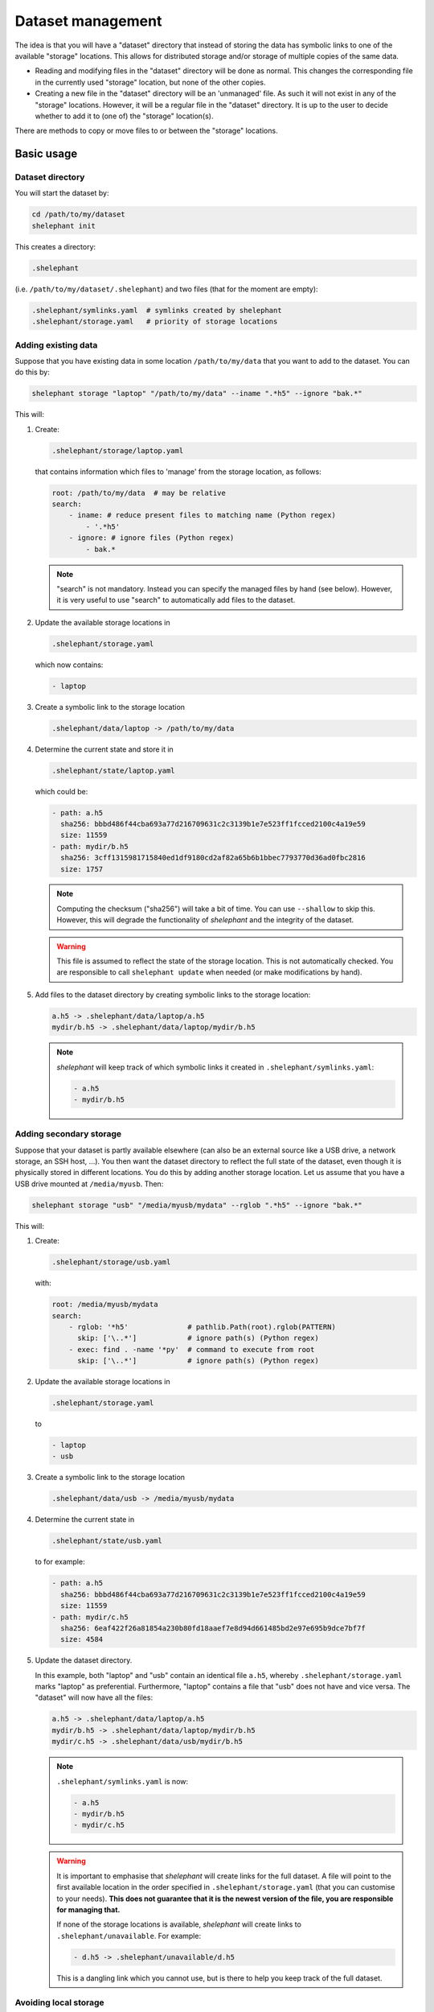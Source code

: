 
******************
Dataset management
******************

The idea is that you will have a "dataset" directory that instead of storing the data has symbolic links to one of the available "storage" locations.
This allows for distributed storage and/or storage of multiple copies of the same data.

*   Reading and modifying files in the "dataset" directory will be done as normal.
    This changes the corresponding file in the currently used "storage" location, but none of the other copies.

*   Creating a new file in the "dataset" directory will be an 'unmanaged' file.
    As such it will not exist in any of the "storage" locations.
    However, it will be a regular file in the "dataset" directory.
    It is up to the user to decide whether to add it to (one of) the "storage" location(s).

There are methods to copy or move files to or between the "storage" locations.

Basic usage
===========

Dataset directory
-----------------

You will start the dataset by:

.. code-block:: bash

    cd /path/to/my/dataset
    shelephant init

This creates a directory:

.. code-block:: bash

    .shelephant

(i.e. ``/path/to/my/dataset/.shelephant``) and two files (that for the moment are empty):

.. code-block:: bash

    .shelephant/symlinks.yaml  # symlinks created by shelephant
    .shelephant/storage.yaml   # priority of storage locations

Adding existing data
--------------------

Suppose that you have existing data in some location ``/path/to/my/data`` that you want to add to the dataset.
You can do this by:

.. code-block:: bash

    shelephant storage "laptop" "/path/to/my/data" --iname ".*h5" --ignore "bak.*"

This will:

1.  Create:

    .. code-block:: bash

        .shelephant/storage/laptop.yaml

    that contains information which files to 'manage' from the storage location, as follows:

    .. code-block:: yaml

        root: /path/to/my/data  # may be relative
        search:
            - iname: # reduce present files to matching name (Python regex)
                - '.*h5'
            - ignore: # ignore files (Python regex)
                - bak.*

    .. note::

        "search" is not mandatory.
        Instead you can specify the managed files by hand (see below).
        However, it is very useful to use "search" to automatically add files to the dataset.

2.  Update the available storage locations in

    .. code-block:: bash

        .shelephant/storage.yaml

    which now contains:

    .. code-block:: yaml

        - laptop

3.  Create a symbolic link to the storage location

    .. code-block:: bash

        .shelephant/data/laptop -> /path/to/my/data

4.  Determine the current state and store it in

    .. code-block:: bash

        .shelephant/state/laptop.yaml

    which could be:

    .. code-block:: yaml

        - path: a.h5
          sha256: bbbd486f44cba693a77d216709631c2c3139b1e7e523ff1fcced2100c4a19e59
          size: 11559
        - path: mydir/b.h5
          sha256: 3cff1315981715840ed1df9180cd2af82a65b6b1bbec7793770d36ad0fbc2816
          size: 1757

    .. note::

        Computing the checksum ("sha256") will take a bit of time.
        You can use ``--shallow`` to skip this.
        However, this will degrade the functionality of *shelephant* and the integrity of the dataset.

    .. warning::

        This file is assumed to reflect the state of the storage location.
        This is not automatically checked.
        You are responsible to call ``shelephant update`` when needed (or make modifications by hand).

5.  Add files to the dataset directory by creating symbolic links to the storage location:

    .. code-block:: bash

        a.h5 -> .shelephant/data/laptop/a.h5
        mydir/b.h5 -> .shelephant/data/laptop/mydir/b.h5

    .. note::

        *shelephant* will keep track of which symbolic links it created in ``.shelephant/symlinks.yaml``:

        .. code-block:: yaml

            - a.h5
            - mydir/b.h5

Adding secondary storage
------------------------

Suppose that your dataset is partly available elsewhere (can also be an external source like a USB drive, a network storage, an SSH host, ...).
You then want the dataset directory to reflect the full state of the dataset, even though it is physically stored in different locations.
You do this by adding another storage location.
Let us assume that you have a USB drive mounted at ``/media/myusb``.
Then:

.. code-block:: bash

    shelephant storage "usb" "/media/myusb/mydata" --rglob ".*h5" --ignore "bak.*"

This will:

1.  Create:

    .. code-block:: bash

        .shelephant/storage/usb.yaml

    with:

    .. code-block:: yaml

        root: /media/myusb/mydata
        search:
            - rglob: '*h5'              # pathlib.Path(root).rglob(PATTERN)
              skip: ['\..*']            # ignore path(s) (Python regex)
            - exec: find . -name '*py'  # command to execute from root
              skip: ['\..*']            # ignore path(s) (Python regex)

2.  Update the available storage locations in

    .. code-block:: bash

        .shelephant/storage.yaml

    to

    .. code-block:: yaml

        - laptop
        - usb

3.  Create a symbolic link to the storage location

    .. code-block:: bash

        .shelephant/data/usb -> /media/myusb/mydata

4.  Determine the current state in

    .. code-block:: bash

        .shelephant/state/usb.yaml

    to for example:

    .. code-block:: yaml

        - path: a.h5
          sha256: bbbd486f44cba693a77d216709631c2c3139b1e7e523ff1fcced2100c4a19e59
          size: 11559
        - path: mydir/c.h5
          sha256: 6eaf422f26a81854a230b80fd18aaef7e8d94d661485bd2e97e695b9dce7bf7f
          size: 4584

5.  Update the dataset directory.

    In this example, both "laptop" and "usb" contain an identical file ``a.h5``, whereby ``.shelephant/storage.yaml`` marks "laptop" as preferential.
    Furthermore, "laptop" contains a file that "usb" does not have and vice versa.
    The "dataset" will now have all the files:

    .. code-block:: bash

        a.h5 -> .shelephant/data/laptop/a.h5
        mydir/b.h5 -> .shelephant/data/laptop/mydir/b.h5
        mydir/c.h5 -> .shelephant/data/usb/mydir/b.h5

    .. note::

        ``.shelephant/symlinks.yaml`` is now:

        .. code-block:: yaml

            - a.h5
            - mydir/b.h5
            - mydir/c.h5

    .. warning::

        It is important to emphasise that *shelephant* will create links for the full dataset.
        A file will point to the first available location in the order specified in ``.shelephant/storage.yaml`` (that you can customise to your needs).
        **This does not guarantee that it is the newest version of the file, you are responsible for managing that.**

        If none of the storage locations is available, *shelephant* will create links to ``.shelephant/unavailable``.
        For example:

        .. code-block:: bash

            - d.h5 -> .shelephant/unavailable/d.h5

        This is a dangling link which you cannot use, but is there to help you keep track of the full dataset.

Avoiding local storage
----------------------

To avoid storing files in the dataset directory that you want to store in one/several storage locations, you can add

.. code-block:: bash

    shelephant storage "here" shelephant --iname ".*h5" --ignore "bak.*"

whereby the name ``"here"`` is specifically reserved for the dataset directory.
This will create:

.. code-block:: bash

    .shelephant/storage/here.yaml

with:

.. code-block:: yaml

    search:
        - iname:
            - '.*h5'
        - ignore:
            - bak.*

Running ``shelephant status`` will include lines for 'managed' files that are in the dataset directory but that you intent to have in a storage location.
As an example, let us create a file ``e.h5`` in the dataset directory.

Getting an overview
===================

status
------

To get an overview use

.. code-block:: bash

    shelephant status

It will output something like:

============== ========== ========== =======
name           in use     ``laptop`` ``usb``
============== ========== ========== =======
``a.h5``       ``laptop`` ``==``     ``==``
``mydir/b.h5`` ``laptop`` ``==``     ``x``
``mydir/c.h5`` ``usb``    ``x``      ``==``
``e.h5``       ``here``   ``x``      ``x``
============== ========== ========== =======

with columns:

1.  The files (symlinks) in the dataset directory.
2.  The storage location currently in use.
3.  The status of the file in the storage locations (one column per storage location; only shown if there is more than one storage location).

.. note::

    To limit the output to two columns use ``--short``.

The status (column 3, 4, ...) can be

*   ``==``: the file is the same in all locations where it is present.
*   ``1``, ``2``, ...: different copies of the file exists; the same number means that the files are the same, whereby the lowest number is likely the newest version.
*   ``x``: the file is not available in that location.
*   ``?``: the file is available in that location but the ``sha256`` is unknown.

.. note::

    Even tough ``e.h5`` is not a symbolic link, it is included in the overview, because it was marked as a type of file that you intent to store in a storage location.

There are several filters (that can be combined!):

==================== ===============================================================
option               description
==================== ===============================================================
``--copies`` n       specific number of copies
``--ne``             more than one copy, at least one not equal (``1``, ``2``, ...)
``--eq``             more than one copy, all equal (``==``)
``--na``             currently not available in any connected storage location
``--unknown``        status unknown (``?``)
``--storage`` NAME   specific storage location
==================== ===============================================================

``--output``
------------

If you want to do further processing, you can get a list of files in a yaml-file:

.. code-block:: bash

    shelephant status [filers] --output myfiles.yaml

``--copy``
----------

To copy the selected files to a storage location or between storage locations, use:

.. code-block:: bash

    shelephant status [filers] --copy source destination

where ``source`` and ``destination`` are storage locations (e.g. "here", "laptop", "usb", ...).

``--move``
----------

To move the selected files to a storage location or from one storage location to another, use:

.. code-block:: bash

    shelephant status [filers] --move source destination

In practice this first copies and then removes the file.

Getting updates
===============

``--prune``
-----------

First suppose that you have changed a storage location by 'hand'.
For example, you added some files to ``.shelephant/storage/usb.yaml``.
Or, you have removed ``.shelephant/storage/usb.yaml`` and removed "usb" from ``.shelephant/storage.yaml`` (which we will assume below).
To update the symbolic links, run:

.. code-block:: bash

    shelephant update --prune

This will add new links if needed, and remove all links that are not part of any storage location (and update ``.shelephant/symlinks.yaml``).
For this example, removing "usb" will amount to removing the symbolic link ``mydir/c.h5``.

.. note::

    Nothing changes to the storage location, *shelephant* has no authority over it.

.. note::

    *shelephant* has no history or undo.
    Not that this is a problem!
    The storage itself is never touched.

``--all``
---------

.. code-block:: bash

    shelephant update --all

will update every file in ``.shelephant/state`` (if it is possible, i.e. if the storage location is available).
It will also update the symbolic links (i.e. it includes ``--prune``).

You can also update a specific location:

.. code-block:: bash

    shelephant update usb --all


``--updated``
-------------

.. code-block:: bash

    shelephant update --updated

will only recompute the checksums on files that have been modified since the last update.
The assertion is done based on the modification time stored in ``.shelephant/state``.
This is not guaranteed to be fully accurate.

``--shallow``
-------------

.. code-block:: bash

    shelephant update --shallow

will only check if there are new files or if files are removed.
No checksums are recomputed.

Copying files
=============

To copy files to a storage location, use:

.. code-block:: bash

    shelephant copy source destination path [path ...]

Likewise for moving files:

.. code-block:: bash

    shelephant move source destination path [path ...]

where ``source`` and ``destination`` are storage locations (e.g. "here", "laptop", "usb", ...).

``--temp``
----------

If you want to work on a file without changing *any* of the storage locations, you can make a temporary copy:

.. code-block:: bash

    shelephant copy --temp path [path ...]

Advanced
========

Getting updates by hand
-----------------------

For example:

.. code-block:: bash

    cd /media/myusb/mydata
    shelephant_dump --search /path/to/my/dataset/.shelephant/storage/usb.yaml --output myfiles.yaml --details
    cp myfiles.yaml /path/to/my/dataset/.shelephant/state/usb.yaml

(or any variant to copy).

.. note::

    You could have even done

    .. code-block:: bash

        shelephant_dump ...
        cp myfiles.yaml /path/to/my/dataset/.shelephant/state/usb.yaml

    if "usb" was not yet part of the dataset.
    The minimal you need to do to make things work is:

    1.  Create

        .. code-block:: bash

            .shelephant/storage/usb.yaml

        with at minimal

        .. code-block:: yaml

            root: /media/myusb/mydata

    2.  Edit

        .. code-block:: bash

            .shelephant/storage.yaml

        to

        .. code-block:: yaml

            - laptop
            - usb

    3.  Run

        .. code-block:: bash

            cd /path/to/my/dataset
            shelephant update --prune

Updates with git
----------------

We now want to use a central storage (e.g. GitHub) to send updates about the dataset.

.. code-block:: bash

    cd /path/to/my/dataset # or any subdirectory
    shelephant git init    # simply run from "/path/to/my/dataset/.shelephant" (same below)
    shelephant git add -A
    shelephant git commit -m "Initial commit"
    shelephant git remote add origin <REMOTE_URL>
    shelephant git push -u origin main

Now, on one of the storage locations (e.g. "usb") we are going to clone the repository:

.. code-block:: bash

    cd /media/myusb/mydata
    git clone <REMOTE_URL> .shelephant

.. note::

    We can not use the *shelephant* proxy for git yet because there is no ``.shelephant`` folder yet.

**Important:** we will now tell shelephant that this is a storage location (such that symbolic links are not created), and which one it is:

.. code-block:: bash

    shelephant lock "usb"

Calling

.. code-block:: bash

    shelephant update

will now read ``.shelephant/storage/usb.yaml`` and update the list of files in ``.shelephant/state/usb.yaml`` according to ``"search"``.
If ``"search"`` is not specified, only no longer existing files are removed from ``.shelephant/state/usb.yaml``, but nothing is added.
Furthermore, it will update all metadata ("sha256", "size", "modified", "created") to the present values.
To propagate this to the central storage we do:

.. code-block:: bash

    shelephant git add -A
    shelephant git commit -m "Update state of usb-drive"
    shelephant git push

Now you can get the updates on your laptop (even if the two systems would not have any direct connection):

.. code-block:: bash

    cd /path/to/my/dataset
    shelephant git pull
